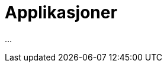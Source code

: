 = Applikasjoner
:wysiwig_editing: 1
ifeval::[{wysiwig_editing} == 1]
:imagepath: ../images/
endif::[]
ifeval::[{wysiwig_editing} == 0]
:imagepath: main@messaging:messaging-architecture:
endif::[]
:experimental:
:toclevels: 4
:sectnums:
:sectnumlevels: 0

...

